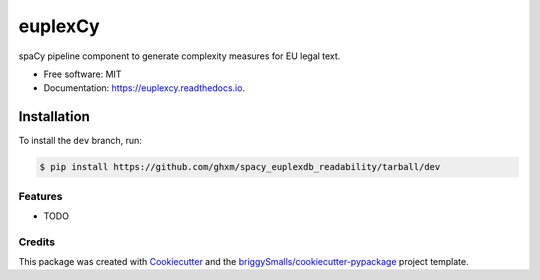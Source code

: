 ========
euplexCy
========


.. image:: https://img.shields.io/pypi/v/euplexer.svg
        :target: https://pypi.python.org/pypi/euplexer

.. image:: https://img.shields.io/travis/ghxm/euplexer.svg
        :target: https://travis-ci.com/ghxm/euplexer

.. image:: https://readthedocs.org/projects/euplexer/badge/?version=latest
        :target: https://euplexer.readthedocs.io/en/latest/?badge=latest
        :alt: Documentation Status




spaCy pipeline component to generate complexity measures for EU legal text.


* Free software: MIT
* Documentation: https://euplexcy.readthedocs.io.


Installation
_____________

To install the ``dev`` branch, run:

.. code-block:: console

    $ pip install https://github.com/ghxm/spacy_euplexdb_readability/tarball/dev



Features
--------

* TODO

Credits
-------

This package was created with Cookiecutter_ and the `briggySmalls/cookiecutter-pypackage`_ project template.

.. _Cookiecutter: https://github.com/audreyr/cookiecutter
.. _`briggySmalls/cookiecutter-pypackage`: https://github.com/briggySmalls/cookiecutter-pypackage

